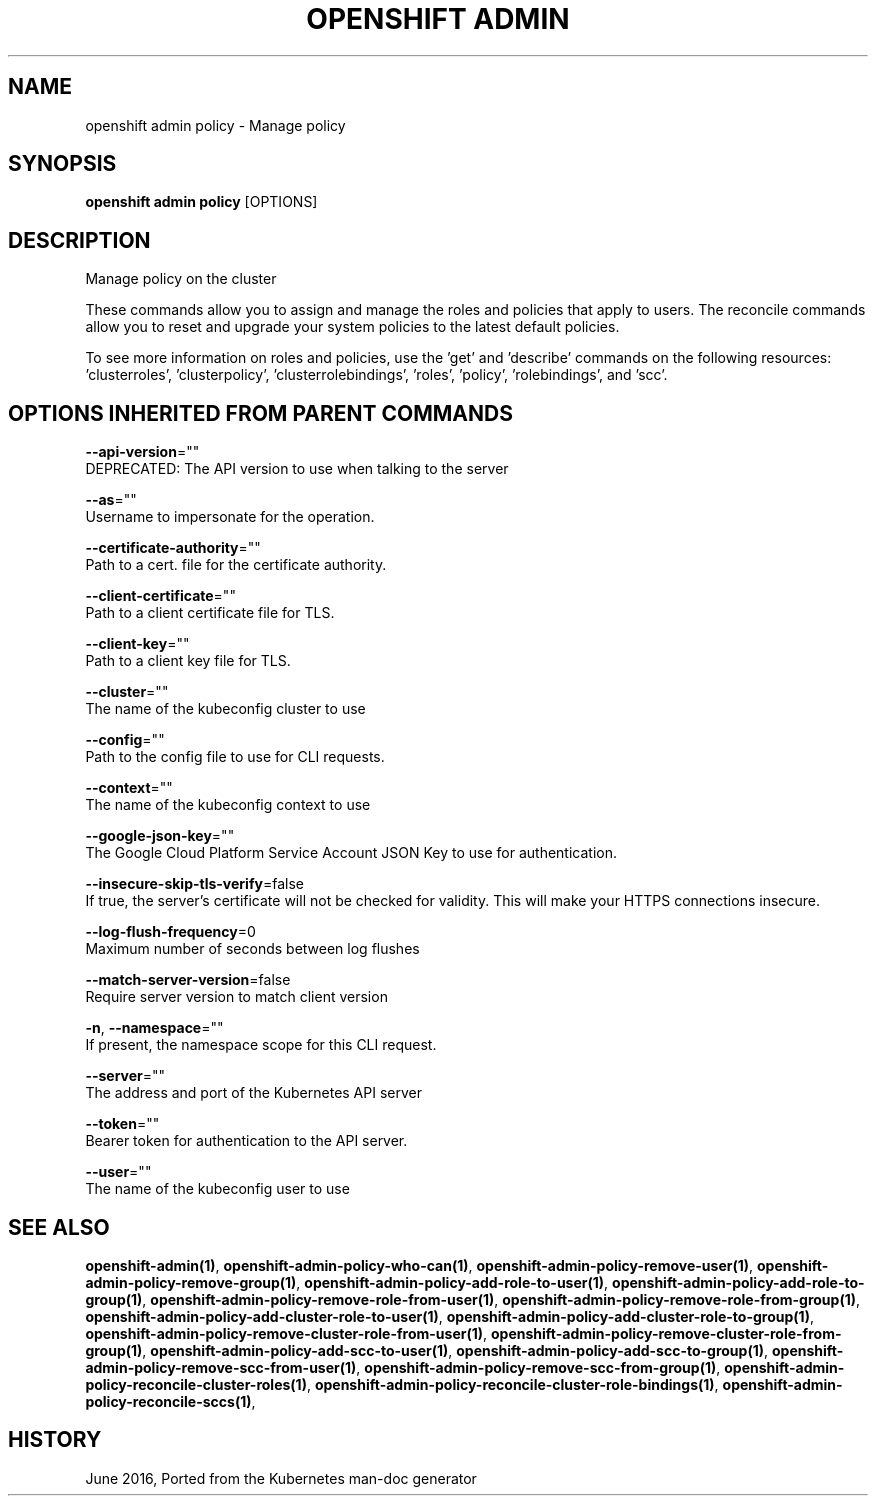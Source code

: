 .TH "OPENSHIFT ADMIN" "1" " Openshift CLI User Manuals" "Openshift" "June 2016"  ""


.SH NAME
.PP
openshift admin policy \- Manage policy


.SH SYNOPSIS
.PP
\fBopenshift admin policy\fP [OPTIONS]


.SH DESCRIPTION
.PP
Manage policy on the cluster

.PP
These commands allow you to assign and manage the roles and policies that apply to users. The reconcile
commands allow you to reset and upgrade your system policies to the latest default policies.

.PP
To see more information on roles and policies, use the 'get' and 'describe' commands on the following
resources: 'clusterroles', 'clusterpolicy', 'clusterrolebindings', 'roles', 'policy', 'rolebindings',
and 'scc'.


.SH OPTIONS INHERITED FROM PARENT COMMANDS
.PP
\fB\-\-api\-version\fP=""
    DEPRECATED: The API version to use when talking to the server

.PP
\fB\-\-as\fP=""
    Username to impersonate for the operation.

.PP
\fB\-\-certificate\-authority\fP=""
    Path to a cert. file for the certificate authority.

.PP
\fB\-\-client\-certificate\fP=""
    Path to a client certificate file for TLS.

.PP
\fB\-\-client\-key\fP=""
    Path to a client key file for TLS.

.PP
\fB\-\-cluster\fP=""
    The name of the kubeconfig cluster to use

.PP
\fB\-\-config\fP=""
    Path to the config file to use for CLI requests.

.PP
\fB\-\-context\fP=""
    The name of the kubeconfig context to use

.PP
\fB\-\-google\-json\-key\fP=""
    The Google Cloud Platform Service Account JSON Key to use for authentication.

.PP
\fB\-\-insecure\-skip\-tls\-verify\fP=false
    If true, the server's certificate will not be checked for validity. This will make your HTTPS connections insecure.

.PP
\fB\-\-log\-flush\-frequency\fP=0
    Maximum number of seconds between log flushes

.PP
\fB\-\-match\-server\-version\fP=false
    Require server version to match client version

.PP
\fB\-n\fP, \fB\-\-namespace\fP=""
    If present, the namespace scope for this CLI request.

.PP
\fB\-\-server\fP=""
    The address and port of the Kubernetes API server

.PP
\fB\-\-token\fP=""
    Bearer token for authentication to the API server.

.PP
\fB\-\-user\fP=""
    The name of the kubeconfig user to use


.SH SEE ALSO
.PP
\fBopenshift\-admin(1)\fP, \fBopenshift\-admin\-policy\-who\-can(1)\fP, \fBopenshift\-admin\-policy\-remove\-user(1)\fP, \fBopenshift\-admin\-policy\-remove\-group(1)\fP, \fBopenshift\-admin\-policy\-add\-role\-to\-user(1)\fP, \fBopenshift\-admin\-policy\-add\-role\-to\-group(1)\fP, \fBopenshift\-admin\-policy\-remove\-role\-from\-user(1)\fP, \fBopenshift\-admin\-policy\-remove\-role\-from\-group(1)\fP, \fBopenshift\-admin\-policy\-add\-cluster\-role\-to\-user(1)\fP, \fBopenshift\-admin\-policy\-add\-cluster\-role\-to\-group(1)\fP, \fBopenshift\-admin\-policy\-remove\-cluster\-role\-from\-user(1)\fP, \fBopenshift\-admin\-policy\-remove\-cluster\-role\-from\-group(1)\fP, \fBopenshift\-admin\-policy\-add\-scc\-to\-user(1)\fP, \fBopenshift\-admin\-policy\-add\-scc\-to\-group(1)\fP, \fBopenshift\-admin\-policy\-remove\-scc\-from\-user(1)\fP, \fBopenshift\-admin\-policy\-remove\-scc\-from\-group(1)\fP, \fBopenshift\-admin\-policy\-reconcile\-cluster\-roles(1)\fP, \fBopenshift\-admin\-policy\-reconcile\-cluster\-role\-bindings(1)\fP, \fBopenshift\-admin\-policy\-reconcile\-sccs(1)\fP,


.SH HISTORY
.PP
June 2016, Ported from the Kubernetes man\-doc generator
